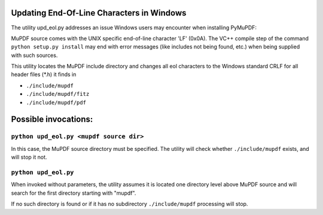 Updating End-Of-Line Characters in Windows
===========================================

The utility upd_eol.py addresses an issue Windows users may encounter when installing PyMuPDF:

MuPDF source comes with the UNIX specific end-of-line character 'LF' (0x0A).
The VC++ compile step of the command ``python setup.py install`` may end with error messages (like includes not being found, etc.) when being supplied with such sources.

This utility locates the MuPDF include directory and changes all eol characters to the Windows standard CRLF for all header files (*.h) it finds in

* ``./include/mupdf``
* ``./include/mupdf/fitz``
* ``./include/mupdf/pdf``

Possible invocations:
=====================

``python upd_eol.py <mupdf source dir>``
----------------------------------------

In this case, the MuPDF source directory must be specified. The utility will check whether ``./include/mupdf`` exists, and will stop it not.

``python upd_eol.py``
---------------------

When invoked without parameters, the utility assumes it is located one directory level above MuPDF source and will search for the first directory starting with "mupdf".

If no such directory is found or if it has no subdirectory ``./include/mupdf`` processing will stop.
